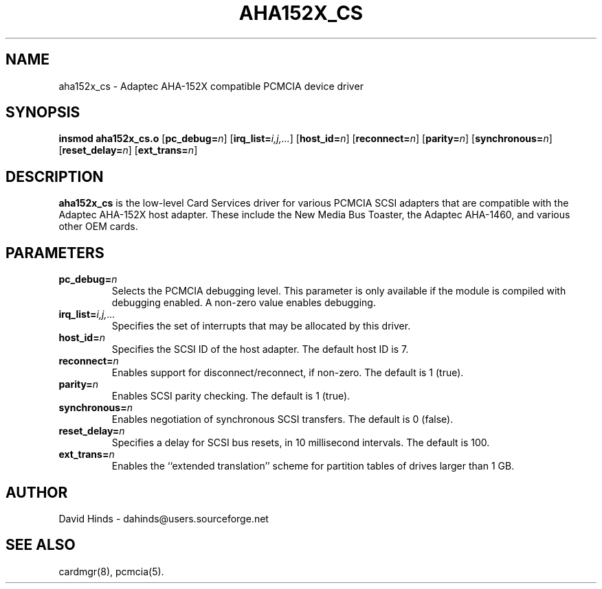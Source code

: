 .\" Copyright (C) 1998 David A. Hinds -- dahinds@users.sourceforge.net
.\" aha152x_cs.4 1.8 2000/06/12 21:24:47
.\"
.TH AHA152X_CS 4 "2000/06/12 21:24:47" "pcmcia-cs"
.SH NAME
aha152x_cs \- Adaptec AHA-152X compatible PCMCIA device driver
.SH SYNOPSIS
.B insmod aha152x_cs.o
.RB [ pc_debug=\c
.IR n ]
.RB [ irq_list=\c
.IR i,j,... ]
.RB [ host_id=\c
.IR n ]
.RB [ reconnect=\c
.IR n ]
.RB [ parity=\c
.IR n ]
.RB [ synchronous=\c
.IR n ]
.RB [ reset_delay=\c
.IR n ]
.RB [ ext_trans=\c
.IR n ]
.SH DESCRIPTION
.B aha152x_cs
is the low-level Card Services driver for various PCMCIA SCSI adapters
that are compatible with the Adaptec AHA-152X host adapter.  These
include the New Media Bus Toaster, the Adaptec AHA-1460, and various
other OEM cards.
.SH PARAMETERS
.TP
.BI pc_debug= n
Selects the PCMCIA debugging level.  This parameter is only available
if the module is compiled with debugging enabled.  A non-zero value
enables debugging.
.TP
.BI irq_list= i,j,...
Specifies the set of interrupts that may be allocated by this driver.
.TP
.BI host_id= n
Specifies the SCSI ID of the host adapter.  The default host ID is 7.
.TP
.BI reconnect= n
Enables support for disconnect/reconnect, if non-zero.
The default is 1 (true).
.TP
.BI parity= n
Enables SCSI parity checking.  The default is 1 (true).
.TP
.BI synchronous= n
Enables negotiation of synchronous SCSI transfers.
The default is 0 (false).
.TP
.BI reset_delay= n
Specifies a delay for SCSI bus resets, in 10 millisecond intervals.
The default is 100.
.TP
.BI ext_trans= n
Enables the ``extended translation'' scheme for partition tables of
drives larger than 1 GB.
.SH AUTHOR
David Hinds \- dahinds@users.sourceforge.net
.SH "SEE ALSO"
cardmgr(8), pcmcia(5).
